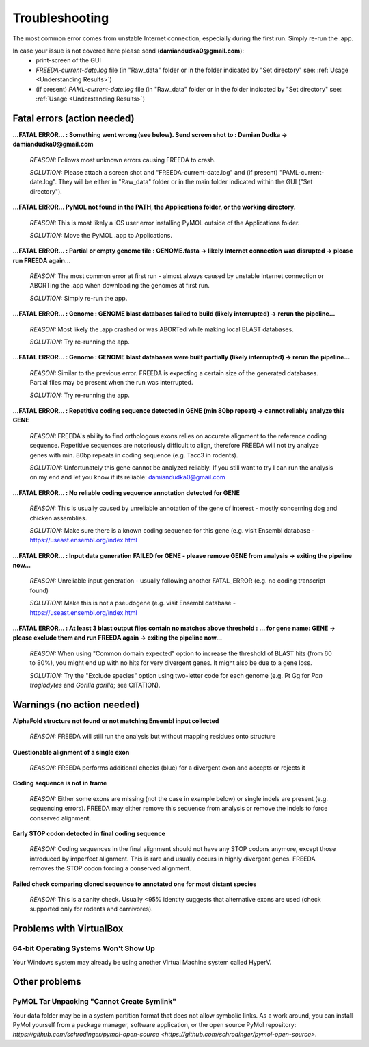 Troubleshooting
===============

The most common error comes from unstable Internet connection, especially during the first run. Simply re-run the .app.

In case your issue is not covered here please send (**damiandudka0@gmail.com**):
	- print-screen of the GUI
	- *FREEDA-current-date.log* file (in "Raw_data" folder or in the folder indicated by "Set directory" see: :ref:`Usage <Understanding Results>`)
	- (if present) *PAML-current-date.log* file (in "Raw_data" folder or in the folder indicated by "Set directory" see: :ref:`Usage <Understanding Results>`)


Fatal errors (action needed)
-----------------------------------------

**...FATAL ERROR... : Something went wrong (see below). Send screen shot to : Damian Dudka -> damiandudka0@gmail.com**
	
	*REASON:* Follows most unknown errors causing FREEDA to crash.
	
	*SOLUTION:* Please attach a screen shot and "FREEDA-current-date.log" and (if present) "PAML-current-date.log". They will be either in "Raw_data" folder or in the main folder indicated within the GUI ("Set directory").

**...FATAL ERROR... PyMOL not found in the PATH, the Applications folder, or the working directory.**

	*REASON:* This is most likely a iOS user error installing PyMOL outside of the Applications folder. 
	
	*SOLUTION:* Move the PyMOL .app to Applications.

**...FATAL ERROR... : Partial or empty genome file : GENOME.fasta -> likely Internet connection was disrupted -> please run FREEDA again...**

	*REASON:* The most common error at first run - almost always caused by unstable Internet connection or ABORTing the .app when downloading the genomes at first run. 
	
	*SOLUTION:* Simply re-run the app.

**...FATAL ERROR... : Genome : GENOME blast databases failed to build (likely interrupted) -> rerun the pipeline...**

	*REASON:* Most likely the .app crashed or was ABORTed while making local BLAST databases. 
	
	*SOLUTION:* Try re-running the app.

**...FATAL ERROR... : Genome : GENOME blast databases were built partially (likely interrupted) -> rerun the pipeline...**

	*REASON:* Similar to the previous error. FREEDA is expecting a certain size of the generated databases. Partial files may be present when the run was interrupted.
	
	*SOLUTION:* Try re-running the app.

**...FATAL ERROR... : Repetitive coding sequence detected in GENE (min 80bp repeat) -> cannot reliably analyze this GENE**

	*REASON:* FREEDA's ability to find orthologous exons relies on accurate alignment to the reference coding sequence. Repetitive sequences are notoriously difficult to align, therefore FREEDA will not try analyze genes with min. 80bp repeats in coding sequence (e.g. Tacc3 in rodents).
	
	*SOLUTION:* Unfortunately this gene cannot be analyzed reliably. If you still want to try I can run the analysis on my end and let you know if its reliable: damiandudka0@gmail.com

**...FATAL ERROR... : No reliable coding sequence annotation detected for GENE**

	*REASON:* This is usually caused by unreliable annotation of the gene of interest - mostly concerning dog and chicken assemblies.
	
	*SOLUTION:* Make sure there is a known coding sequence for this gene (e.g. visit Ensembl database - `https://useast.ensembl.org/index.html <https://useast.ensembl.org/index.html>`_

**...FATAL ERROR... : Input data generation FAILED for GENE - please remove GENE from analysis -> exiting the pipeline now...**

	*REASON:* Unreliable input generation - usually following another FATAL_ERROR (e.g. no coding transcript found)
	
	*SOLUTION:* Make this is not a pseudogene (e.g. visit Ensembl database - `https://useast.ensembl.org/index.html <https://useast.ensembl.org/index.html>`_
	
**...FATAL ERROR... : At least 3 blast output files contain no matches above threshold : ... for gene name: GENE -> please exclude them and run FREEDA again -> exiting the pipeline now...**

	*REASON:* When using "Common domain expected" option to increase the threshold of BLAST hits (from 60 to 80%), you might end up with no hits for very divergent genes. It might also be due to a gene loss. 
	
	*SOLUTION:* Try the "Exclude species" option using two-letter code for each genome (e.g. Pt Gg for *Pan troglodytes* and *Gorilla gorilla*; see CITATION).


Warnings (no action needed)
---------------------------

**AlphaFold structure not found or not matching Ensembl input collected**

	*REASON:* FREEDA will still run the analysis but without mapping residues onto structure

	.. image:: /_images/GUI_events_No_structure.png

**Questionable alignment of a single exon**

	*REASON:* FREEDA performs additional checks (blue) for a divergent exon and accepts or rejects it
	
	.. image:: /_images/GUI_events_single_exon_warning.png

**Coding sequence is not in frame**

	*REASON:* Either some exons are missing (not the case in example below) or single indels 
	are present (e.g. sequencing errors). FREEDA may either remove this sequence from analysis 
	or remove the indels to force conserved alignment.
	
	.. image:: /_images/GUI_events_CDS_not_in_frame.png

**Early STOP codon detected in final coding sequence**
	
	*REASON:* Coding sequences in the final alignment should not have any STOP codons anymore, 
	except those introduced by imperfect alignment. This is rare and usually occurs in highly 
	divergent genes. FREEDA removes the STOP codon forcing a conserved alignment.
	
	.. image:: /_images/GUI_STOP_codon_warning.png


**Failed check comparing cloned sequence to annotated one for most distant species**
	
	*REASON:* This is a sanity check. Usually <95% identity suggests that alternative exons 
	are used (check supported only for rodents and carnivores).



Problems with VirtualBox
------------------------

64-bit Operating Systems Won't Show Up
^^^^^^^^^^^^^^^^^^^^^^^^^^^^^^^^^^^^^^

Your Windows system may already be using another Virtual Machine system called HyperV.

Other problems
--------------

PyMOL Tar Unpacking "Cannot Create Symlink"
^^^^^^^^^^^^^^^^^^^^^^^^^^^^^^^^^^^^^^^^^^^

Your data folder may be in a system partition format that does not allow symbolic links. As a work around, you can install PyMol yourself from a package manager, software application, or the open source PyMol repository: `https://github.com/schrodinger/pymol-open-source <https://github.com/schrodinger/pymol-open-source>`.





